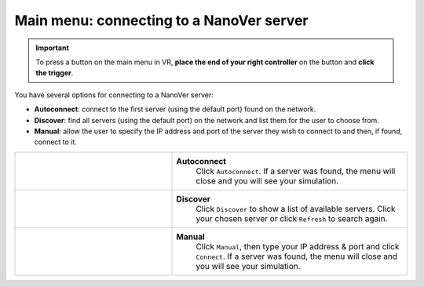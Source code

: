 .. _mainmenu:

Main menu: connecting to a NanoVer server
=========================================

.. important::
    To press a button on the main menu in VR,
    **place the end of your right controller** on the button and **click the trigger**.

You have several options for connecting to a NanoVer server:

* **Autoconnect**: connect to the first server (using the default port) found on the network.
* **Discover**: find all servers (using the default port) on the network and list them for the user to choose from.
* **Manual**: allow the user to specify the IP address and port of the server they wish to connect to and then, if found, connect to it.

.. list-table::
   :widths: 40 60
   :header-rows: 0

   * - .. video:: /_static/in-vr-menu_autoconnect.mp4
         :width: 250
         :height: 250

     - **Autoconnect**
        Click ``Autoconnect``. If a server was found, the menu will close and you will see your simulation.

   * - .. video:: /_static/in-vr-menu_discover.mp4
         :width: 250
         :height: 250

     - **Discover**
        Click ``Discover`` to show a list of available servers. Click your chosen server or click ``Refresh`` to
        search again.

   * - .. video:: /_static/in-vr-menu_manual.mp4
         :width: 250
         :height: 250

     - **Manual**
        Click ``Manual``, then type your IP address & port and click ``Connect``.
        If a server was found, the menu will close and you will see your simulation.

